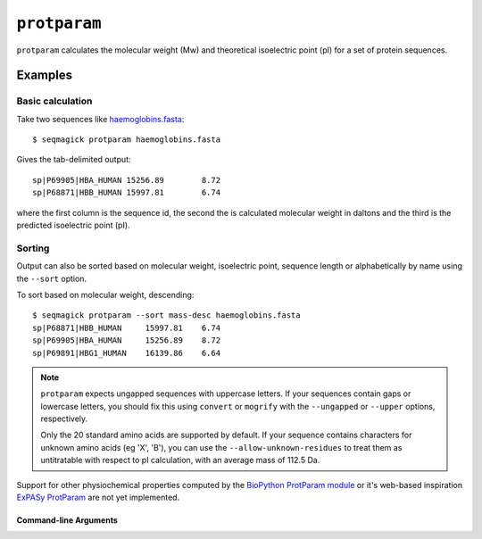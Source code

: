 ``protparam``
===========================

``protparam`` calculates the molecular weight (Mw) and theoretical
isoelectric point (pI) for a set of protein sequences.

Examples
--------

Basic calculation
^^^^^^^^^^^^^^^^^

Take two sequences like `haemoglobins.fasta`_::

    $ seqmagick protparam haemoglobins.fasta

Gives the tab-delimited output::

    sp|P69905|HBA_HUMAN	15256.89	8.72
    sp|P68871|HBB_HUMAN	15997.81	6.74

where the first column is the sequence id, the second the is calculated
molecular weight in daltons and the third is the predicted isoelectric
point (pI).

Sorting
^^^^^^^

Output can also be sorted based on molecular weight, isoelectric point,
sequence length or alphabetically by name using the ``--sort`` option.

To sort based on molecular weight, descending::

    $ seqmagick protparam --sort mass-desc haemoglobins.fasta
    sp|P68871|HBB_HUMAN     15997.81    6.74
    sp|P69905|HBA_HUMAN     15256.89    8.72
    sp|P69891|HBG1_HUMAN    16139.86    6.64

.. note::
  ``protparam`` expects ungapped sequences with uppercase letters.
  If your sequences contain gaps or lowercase letters, you should
  fix this using ``convert`` or ``mogrify`` with the ``--ungapped``
  or ``--upper`` options, respectively.

  Only the 20 standard amino acids are supported by default.
  If your sequence contains characters for unknown amino acids (eg
  'X', 'B'), you can use the ``--allow-unknown-residues`` to treat
  them as untitratable with respect to pI calculation, with an average
  mass of 112.5 Da.


Support for other physiochemical properties computed by the
`BioPython ProtParam module`_ or it's web-based inspiration
`ExPASy ProtParam`_ are not yet implemented.

Command-line Arguments
**********************

.. program-output:: ../seqmagick.py protparam -h

.. _`haemoglobins.fasta`: http://www.uniprot.org/uniprot/?query=id:P69891+OR+id:P69905+OR+id:P68871&format=fasta

.. _`BioPython ProtParam module`: http://biopython.org/wiki/ProtParam

.. _`ExPASy ProtParam`: http://web.expasy.org/protparam/